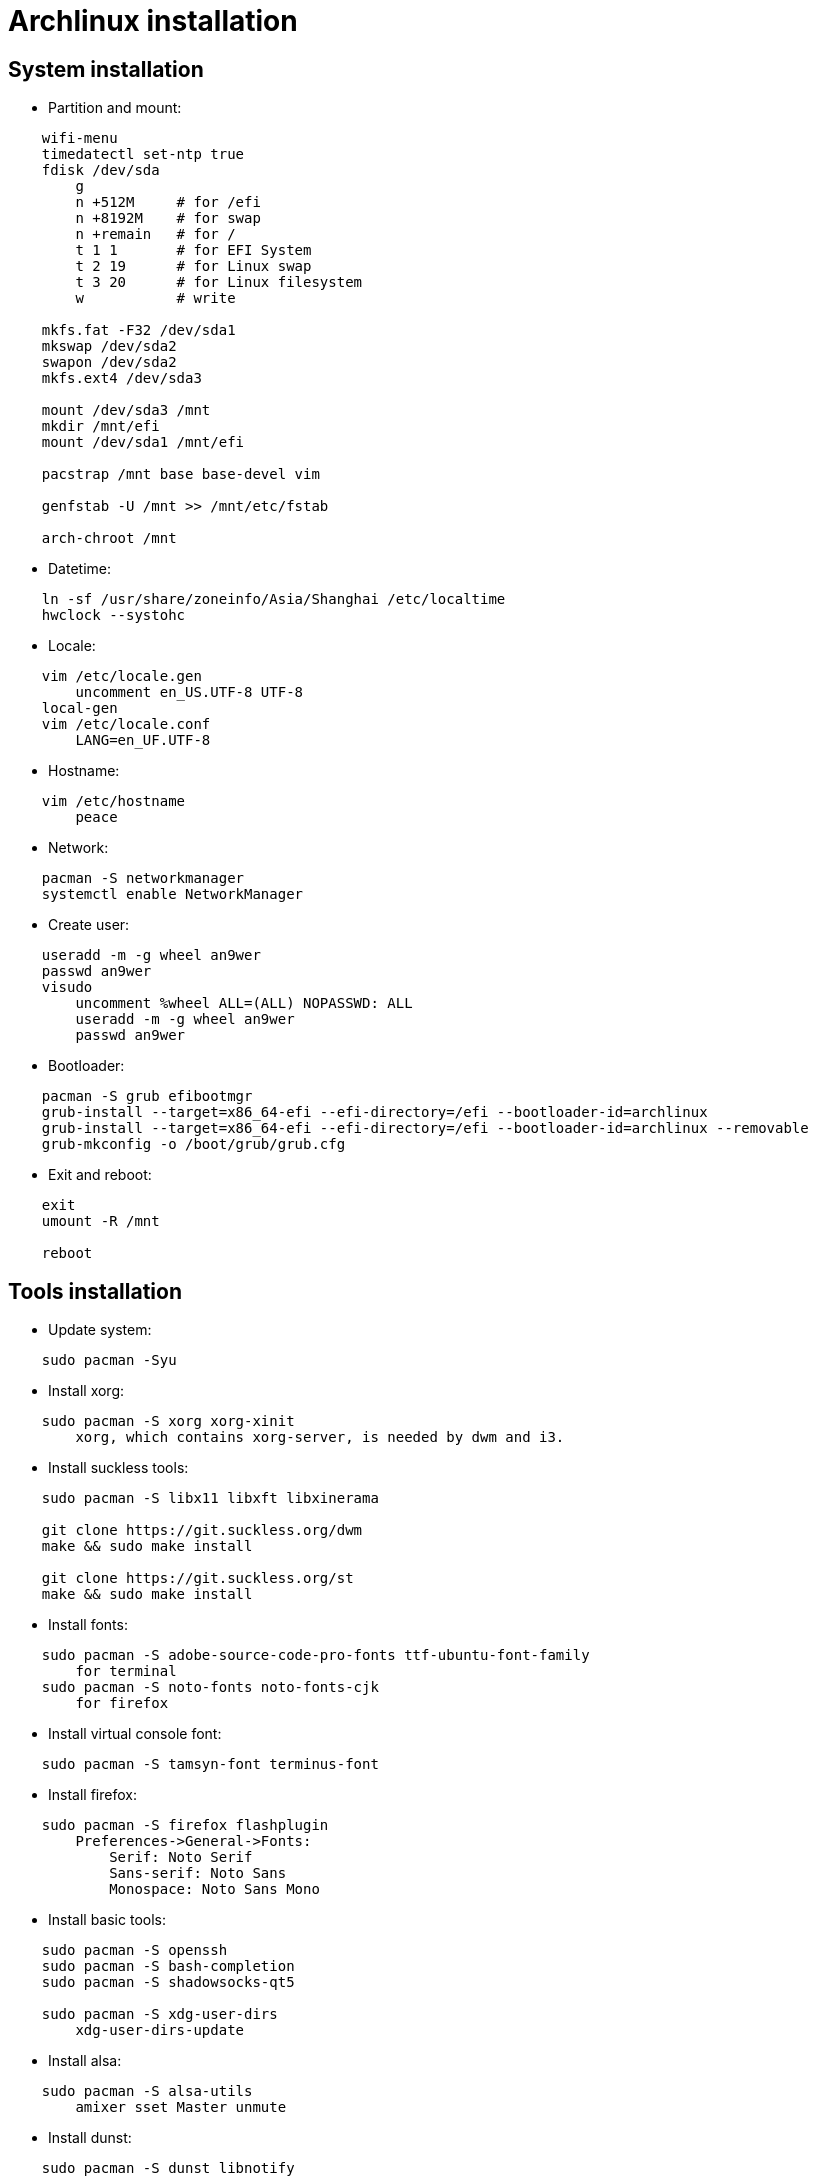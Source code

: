 = Archlinux installation

== System installation

-   Partition and mount:

----
    wifi-menu
    timedatectl set-ntp true
    fdisk /dev/sda
        g
        n +512M     # for /efi
        n +8192M    # for swap
        n +remain   # for /
        t 1 1       # for EFI System
        t 2 19      # for Linux swap
        t 3 20      # for Linux filesystem
        w           # write

    mkfs.fat -F32 /dev/sda1
    mkswap /dev/sda2
    swapon /dev/sda2
    mkfs.ext4 /dev/sda3

    mount /dev/sda3 /mnt
    mkdir /mnt/efi
    mount /dev/sda1 /mnt/efi

    pacstrap /mnt base base-devel vim

    genfstab -U /mnt >> /mnt/etc/fstab

    arch-chroot /mnt
----


-   Datetime:

----
    ln -sf /usr/share/zoneinfo/Asia/Shanghai /etc/localtime
    hwclock --systohc
----


-   Locale:

----
    vim /etc/locale.gen
        uncomment en_US.UTF-8 UTF-8
    local-gen
    vim /etc/locale.conf
        LANG=en_UF.UTF-8
----


-   Hostname:

----
    vim /etc/hostname
        peace
----


-   Network:

----
    pacman -S networkmanager
    systemctl enable NetworkManager
----


-   Create user:

----
    useradd -m -g wheel an9wer
    passwd an9wer
    visudo
        uncomment %wheel ALL=(ALL) NOPASSWD: ALL
        useradd -m -g wheel an9wer
        passwd an9wer
----


-   Bootloader:

----
    pacman -S grub efibootmgr
    grub-install --target=x86_64-efi --efi-directory=/efi --bootloader-id=archlinux
    grub-install --target=x86_64-efi --efi-directory=/efi --bootloader-id=archlinux --removable
    grub-mkconfig -o /boot/grub/grub.cfg
----


-   Exit and reboot:

----
    exit
    umount -R /mnt

    reboot
----

== Tools installation

-   Update system:

----
    sudo pacman -Syu
----


-   Install xorg:

----
    sudo pacman -S xorg xorg-xinit
        xorg, which contains xorg-server, is needed by dwm and i3.
----


-   Install suckless tools:

----
    sudo pacman -S libx11 libxft libxinerama

    git clone https://git.suckless.org/dwm
    make && sudo make install

    git clone https://git.suckless.org/st
    make && sudo make install
----


-   Install fonts:

----
    sudo pacman -S adobe-source-code-pro-fonts ttf-ubuntu-font-family
        for terminal
    sudo pacman -S noto-fonts noto-fonts-cjk
        for firefox
----


-   Install virtual console font:

----
    sudo pacman -S tamsyn-font terminus-font
----


-   Install firefox:

----
    sudo pacman -S firefox flashplugin
        Preferences->General->Fonts:
            Serif: Noto Serif
            Sans-serif: Noto Sans
            Monospace: Noto Sans Mono
----


-   Install basic tools:

----
    sudo pacman -S openssh
    sudo pacman -S bash-completion
    sudo pacman -S shadowsocks-qt5

    sudo pacman -S xdg-user-dirs
        xdg-user-dirs-update
----


-   Install alsa:

----
    sudo pacman -S alsa-utils
        amixer sset Master unmute
----

-   Install dunst:

----
    sudo pacman -S dunst libnotify
----


-   Install fcitx:

----
    sudo pacman -S fcitx fcitx-im fcitx-configtool
        run 'fcitx-configtool'
----

